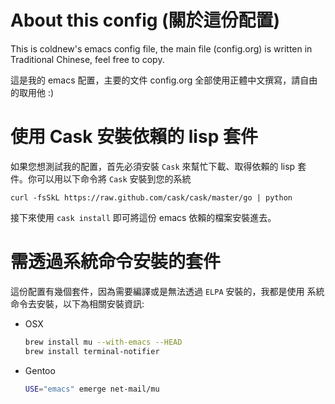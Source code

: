 * About this config (關於這份配置)

This is coldnew's emacs config file, the main file (config.org) is
written in Traditional Chinese, feel free to copy.

這是我的 emacs 配置，主要的文件 config.org 全部使用正體中文撰寫，請自由
的取用他 :)

* 使用 Cask 安裝依賴的 lisp 套件

如果您想測試我的配置，首先必須安裝 =Cask= 來幫忙下載、取得依賴的 lisp 套
件。你可以用以下命令將 =Cask= 安裝到您的系統

: curl -fsSkL https://raw.github.com/cask/cask/master/go | python

接下來使用 =cask install= 即可將這份 emacs 依賴的檔案安裝進去。

* 需透過系統命令安裝的套件

這份配置有幾個套件，因為需要編譯或是無法透過 =ELPA= 安裝的，我都是使用
系統命令去安裝，以下為相關安裝資訊:

- OSX

  #+BEGIN_SRC sh
    brew install mu --with-emacs --HEAD
    brew install terminal-notifier
  #+END_SRC

- Gentoo

  #+BEGIN_SRC sh
    USE="emacs" emerge net-mail/mu
  #+END_SRC
